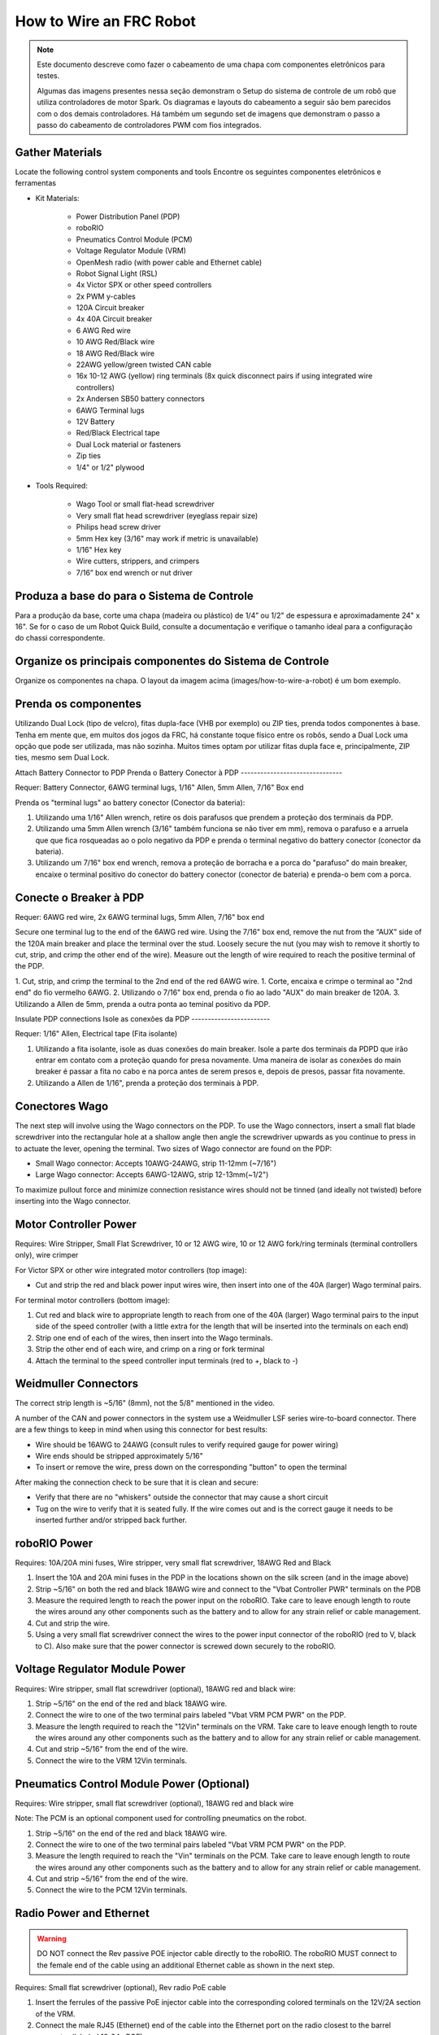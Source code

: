 How to Wire an FRC Robot
========================

.. note::

   Este documento descreve como fazer o cabeamento de uma chapa com componentes eletrônicos para testes.


   Algumas das imagens presentes nessa seção demonstram o Setup do sistema de controle de um robô que utiliza controladores de motor Spark. Os diagramas e layouts do cabeamento a seguir são bem parecidos com o dos demais controladores. Há também um segundo set de imagens que demonstram o passo a passo do cabeamento de controladores PWM com fios integrados.

Gather Materials
----------------

.. image:: images/how-to-wire-a-robot/image0.jpg
   :width: 600

Locate the following control system components and tools
Encontre os seguintes componentes eletrônicos e ferramentas

- Kit Materials:

      - Power Distribution Panel (PDP)
      - roboRIO
      - Pneumatics Control Module (PCM)
      - Voltage Regulator Module (VRM)
      - OpenMesh radio (with power cable and Ethernet cable)
      - Robot Signal Light (RSL)
      - 4x Victor SPX or other speed controllers
      - 2x PWM y-cables
      - 120A Circuit breaker
      - 4x 40A Circuit breaker
      - 6 AWG Red wire
      - 10 AWG Red/Black wire
      - 18 AWG Red/Black wire
      - 22AWG yellow/green twisted CAN cable
      - 16x 10-12 AWG  (yellow) ring terminals
        (8x quick disconnect pairs if using integrated wire controllers)
      - 2x Andersen SB50 battery connectors
      - 6AWG Terminal lugs
      - 12V Battery
      - Red/Black Electrical tape
      - Dual Lock material or fasteners
      - Zip ties
      - 1/4" or 1/2" plywood

- Tools Required:

      - Wago Tool or small flat-head screwdriver
      - Very small flat head screwdriver (eyeglass repair size)
      - Philips head screw driver
      - 5mm Hex key (3/16" may work if metric is unavailable)
      - 1/16" Hex key
      - Wire cutters, strippers, and crimpers
      - 7/16” box end wrench or nut driver

Produza a base do para o Sistema de Controle
--------------------------------------------

Para a produção da base, corte uma chapa (madeira ou plástico) de 1/4” ou 1/2" de espessura e aproximadamente 24" x 16". Se for o caso de um Robot Quick Build, consulte a documentação e verifique o tamanho ideal para a configuração do chassi correspondente.

Organize os principais componentes do Sistema de Controle
---------------------------------------------------------

.. image:: images/how-to-wire-a-robot/image1.jpg
   :width: 600


Organize os componentes na chapa. O layout da imagem acima (images/how-to-wire-a-robot) é um bom exemplo.

.. image:: images/how-to-wire-a-robot/image2.png
   :width: 600



Prenda os componentes
---------------------

Utilizando Dual Lock (tipo de velcro), fitas dupla-face (VHB por exemplo) ou ZIP ties, prenda todos componentes à base. Tenha em mente que, em muitos dos jogos da FRC, há constante toque físico entre os robôs, sendo a Dual Lock uma opção que pode ser utilizada, mas não sozinha. Muitos times optam por utilizar fitas dupla face e, principalmente, ZIP ties, mesmo sem Dual Lock.

Attach Battery Connector to PDP
Prenda o Battery Conector  à PDP
-------------------------------

.. image:: images/how-to-wire-a-robot/image3.jpg
   :width: 600

Requer: Battery Connector, 6AWG terminal lugs, 1/16" Allen, 5mm Allen,
7/16" Box end



Prenda os "terminal lugs" ao battery conector (Conector da bateria):

1. Utilizando uma 1/16" Allen wrench, retire os dois parafusos que prendem a proteção dos terminais da PDP.
2. Utilizando uma 5mm Allen wrench (3/16" também funciona se não tiver em mm), remova o parafuso e a arruela que que fica rosqueadas ao o polo negativo da PDP e prenda o terminal negativo do battery conector (conector da bateria).
3. Utilizando um 7/16" box end wrench, remova a proteção de borracha e a porca do "parafuso" do main breaker, encaixe o terminal positivo do conector do battery conector (conector de bateria) e prenda-o bem com a porca.

Conecte o Breaker à PDP
-----------------------

.. image:: images/how-to-wire-a-robot/image4.jpg
   :width: 600


Requer: 6AWG red wire, 2x 6AWG terminal lugs, 5mm Allen, 7/16" box end

Secure one terminal lug to the end of the 6AWG red wire. Using the 7/16"
box end, remove the nut from the “AUX” side of the 120A main breaker and
place the terminal over the stud. Loosely secure the nut (you may wish
to remove it shortly to cut, strip, and crimp the other end of the
wire). Measure out the length of wire required to reach the positive
terminal of the PDP.

1. Cut, strip, and crimp the terminal to the 2nd end of the red 6AWG wire.
1. Corte, encaixa e crimpe o terminal ao "2nd end" do fio vermelho 6AWG.
2. Utilizando o 7/16" box end, prenda o fio ao lado "AUX" do main breaker de 120A.
3. Utilizando a Allen de 5mm, prenda a outra ponta ao teminal positivo da PDP.

Insulate PDP connections
Isole as conexões da PDP
------------------------

.. image:: images/how-to-wire-a-robot/image5.jpg
   :width: 600

Requer: 1/16" Allen, Electrical tape (Fita isolante)


1. Utilizando a fita isolante, isole as duas conexões do main breaker. Isole a parte dos terminais da PDPD que irão entrar em contato com a proteção quando for presa novamente. Uma maneira de isolar as conexões do main breaker é passar a fita no cabo e na porca antes de serem presos e, depois de presos, passar fita novamente.
2. Utilizando a Allen de 1/16", prenda a proteção dos terminais à PDP.

Conectores Wago
---------------

.. raw:: html

    <div style="position: relative; padding-bottom: 56.25%; height: 0; overflow: hidden; max-width: 100%; height: auto;">
        <iframe src="//www.youtube.com/embed/L3GJGQ7mJqk" frameborder="0" allowfullscreen style="position: absolute; top: 0; left: 0; width: 100%; height: 100%;"></iframe>
    </div>

The next step will involve using the Wago connectors on the PDP. To use
the Wago connectors, insert a small flat blade screwdriver into the
rectangular hole at a shallow angle then angle the screwdriver upwards
as you continue to press in to actuate the lever, opening the terminal.
Two sizes of Wago connector are found on the PDP:

- Small Wago connector: Accepts 10AWG-24AWG, strip 11-12mm (~7/16")
- Large Wago connector: Accepts 6AWG-12AWG, strip 12-13mm(~1/2")

To maximize pullout force and minimize connection resistance wires
should not be tinned (and ideally not twisted) before inserting into the
Wago connector.

Motor Controller Power
----------------------

.. image:: images/how-to-wire-a-robot/image6.jpg
   :width: 600
.. image:: images/how-to-wire-a-robot/image7.jpg
   :width: 600

Requires: Wire Stripper, Small Flat Screwdriver, 10 or 12 AWG wire, 10
or 12 AWG fork/ring terminals (terminal controllers only), wire crimper

For Victor SPX or other wire integrated motor controllers (top image):

- Cut and strip the red and black power input wires wire, then insert into one of the 40A (larger) Wago terminal pairs.

For terminal motor controllers (bottom image):

1. Cut red and black wire to appropriate length to reach from one of the 40A (larger) Wago terminal pairs to the input side of the speed controller (with a little extra for the length that will be inserted into the terminals on each end)
2. Strip one end of each of the wires, then insert into the Wago terminals.
3. Strip the other end of each wire, and crimp on a ring or fork terminal
4. Attach the terminal to the speed controller input terminals (red to +, black to -)

Weidmuller Connectors
---------------------

.. raw:: html

    <div style="position: relative; padding-bottom: 56.25%; height: 0; overflow: hidden; max-width: 100%; height: auto;">
        <iframe src="//www.youtube.com/embed/kCcDw3lDYis" frameborder="0" allowfullscreen style="position: absolute; top: 0; left: 0; width: 100%; height: 100%;"></iframe>
    </div>


The correct strip length is ~5/16" (8mm), not the 5/8" mentioned in the
video.

A number of the CAN and power connectors in the system use a Weidmuller
LSF series wire-to-board connector. There are a few things to keep in
mind when using this connector for best results:

- Wire should be 16AWG to 24AWG (consult rules to verify required gauge for power wiring)
- Wire ends should be stripped approximately 5/16"
- To insert or remove the wire, press down on the corresponding "button" to open the terminal

After making the connection check to be sure that it is clean and
secure:

- Verify that there are no "whiskers" outside the connector that may cause a short circuit
- Tug on the wire to verify that it is seated fully. If the wire comes out and is the correct gauge it needs to be inserted further and/or stripped back further.

roboRIO Power
-------------

.. image:: images/how-to-wire-a-robot/image8.jpg
   :width: 600

Requires: 10A/20A mini fuses, Wire stripper, very small flat
screwdriver, 18AWG Red and Black

1. Insert the 10A and 20A mini fuses in the PDP in the locations shown on the silk screen (and in the image above)
2. Strip ~5/16" on both the red and black 18AWG wire and connect to the "Vbat Controller PWR" terminals on the PDB
3. Measure the required length to reach the power input on the roboRIO. Take care to leave enough length to route the wires around any other components such as the battery and to allow for any strain relief or cable management.
4. Cut and strip the wire.
5. Using a very small flat screwdriver connect the wires to the power input connector of the roboRIO (red to V, black to C). Also make sure that the power connector is screwed down securely to the roboRIO.

Voltage Regulator Module Power
------------------------------

.. image:: images/how-to-wire-a-robot/image11.jpg
   :width: 600

Requires: Wire stripper, small flat screwdriver (optional), 18AWG red
and black wire:

1. Strip ~5/16" on the end of the red and black 18AWG wire.
2. Connect the wire to one of the two terminal pairs labeled "Vbat VRM PCM PWR" on the PDP.
3. Measure the length required to reach the "12Vin" terminals on the VRM. Take care to leave enough length to route the wires around any other components such as the battery and to allow for any strain relief or cable management.
4. Cut and strip ~5/16" from the end of the wire.
5. Connect the wire to the VRM 12Vin terminals.

Pneumatics Control Module Power (Optional)
------------------------------------------

.. image:: images/how-to-wire-a-robot/image12.jpg
   :width: 600

Requires: Wire stripper, small flat screwdriver (optional), 18AWG red
and black wire

Note: The PCM is an optional component used for controlling pneumatics
on the robot.

1. Strip ~5/16" on the end of the red and black 18AWG wire.
2. Connect the wire to one of the two terminal pairs labeled "Vbat VRM PCM PWR" on the PDP.
3. Measure the length required to reach the "Vin" terminals on the PCM. Take care to leave enough length to route the wires around any other components such as the battery and to allow for any strain relief or cable management.
4. Cut and strip ~5/16" from the end of the wire.
5. Connect the wire to the PCM 12Vin terminals.

Radio Power and Ethernet
------------------------

.. warning:: DO NOT connect the Rev passive POE injector cable directly to the roboRIO. The roboRIO MUST connect to the female end of the cable using an additional Ethernet cable as shown in the next step.

.. image:: images/how-to-wire-a-robot/image13.jpg
   :width: 600

Requires: Small flat screwdriver (optional), Rev radio PoE cable

1. Insert the ferrules of the passive PoE injector cable into the corresponding colored terminals on the 12V/2A section of the VRM.
2. Connect the male RJ45 (Ethernet) end of the cable into the Ethernet port on the radio closest to the barrel connector (labeled 18-24v POE)

roboRIO to Radio Ethernet
-------------------------

.. image:: images/how-to-wire-a-robot/image14.jpg
   :width: 600

Requires: Ethernet cable

Connect an Ethernet cable from the female RJ45 (Ethernet) port of the
Rev Passive POE cable to the RJ45 (Ethernet) port on the roboRIO.

CAN Devices
-----------

roboRIO to PCM CAN
~~~~~~~~~~~~~~~~~~

.. image:: images/how-to-wire-a-robot/image15.jpg
   :width: 600

Requires: Wire stripper, small flat screwdriver (optional), yellow/green
twisted CAN cable

Note: The PCM is an optional component used for controlling pneumatics
on the robot. If you are not using the PCM, wire the CAN connection
directly from the roboRIO (shown in this step) to the PDP (show in the
next step).

1. Strip ~5/16" off of each of the CAN wires.
2. Insert the wires into the appropriate CAN terminals on the roboRIO (Yellow->YEL, Green->GRN).
3. Measure the length required to reach the CAN terminals of the PCM (either of the two available pairs). Cut and strip ~5/16" off this end of the wires.
4. Insert the wires into the appropriate color coded CAN terminals on the PCM. You may use either of the Yellow/Green terminal pairs on the PCM, there is no defined in or out.

PCM to PDP CAN
~~~~~~~~~~~~~~

.. image:: images/how-to-wire-a-robot/image16.jpg
   :width: 600

Requires: Wire stripper, small flat screwdriver (optional), yellow/green
twisted CAN cable

Note: The PCM is an optional component used for controlling pneumatics
on the robot. If you are not using the PCM, wire the CAN connection
directly from the roboRIO (shown in the above step) to the PDP (show in
this step).

1. Strip ~5/16" off of each of the CAN wires.
2. Insert the wires into the appropriate CAN terminals on the PCM.
3. Measure the length required to reach the CAN terminals of the PDP (either of the two available pairs). Cut and strip ~5/16" off this end of the wires.
4. Insert the wires into the appropriate color coded CAN terminals on the PDP. You may use either of the Yellow/Green terminal pairs on the PDP, there is no defined in or out.

Note: The PDP ships with the CAN bus terminating resistor jumper in the
“ON” position. It is recommended to leave the jumper in this position
and place any additional CAN nodes between the roboRIO and the PDP
(leaving the PDP as the end of the bus). If you wish to place the PDP in
the middle of the bus (utilizing both pairs of PDP CAN terminals) move
the jumper to the “OFF” position and place your own 120 ohm terminating
resistor at the end of your CAN bus chain.

PWM Cables
----------

.. image:: images/how-to-wire-a-robot/image17.jpg
   :width: 600

Requires: 4x PWM cables (if using non-integrated wire controllers), 2x
PWM Y-cable (Optional)

Option 1 (Direct connect):

- Connect the PWM cables from each controller directly to the roboRIO. For Victor SPX's and other PWM/CAN controllers, the green wire (black wire for non-integrated controllers) should be towards the outside of the roboRIO. For controllers without integrated wires, make sure the controller side of the black wire is located according to the markings on the controller. It is recommended to connect the left side to PWM 0 and 1 and the right side to PWM 2 and 3 for the most straightforward programming experience, but any channel will work as long as you note which side goes to which channel and adjust the code accordingly.

Option 2 (Y-cable):

1. Connect 1 PWM Y-cable to the PWM cables for the controllers controlling one side of the robot. The brown wire on the Y-cable should match the green/black wire on the PWM cable.
2. Connect the PWM Y-cables to the PWM ports on the roboRIO. The brown wire should be towards the outside of the roboRIO. It is recommended to connect the left side to PWM 0 and the right side to PWM 1 for the most straightforward programming experience, but any channel will work as long as you note which side goes to which channel and adjust the code accordingly.

Robot Signal Light
------------------

.. image:: images/how-to-wire-a-robot/image18.jpg
   :width: 600

Requires: Wire stripper, 2 pin cable, Robot Signal Light, 18AWG red
wire, very small flat screwdriver

1. Cut one end off of the 2 pin cable and strip both wires
2. Insert the black wire into the center, "N" terminal and tighten the terminal.
3. Strip the 18AWG red wire and insert into the "La" terminal and tighten the terminal.
4. Cut and strip the other end of the 18AWG wire to insert into the "Lb" terminal
5. Insert the red wire from the two pin cable into the "Lb" terminal with the 18AWG red wire and tighten the terminal.
6. Connect the two-pin connector to the RSL port on the roboRIO. The black wire should be closest to the outside of the roboRIO.

You may wish to temporarily secure the RSL to the control board using
cable ties or Dual Lock (it is recommended to move the RSL to a more
visible location as the robot is being constructed) Circuit Breakers

Circuit Breakers / Fusíveis
----------------

.. image:: images/how-to-wire-a-robot/image19.jpg
   :width: 600

Requer: 4x 40A circuit breakers

Insert 40-amp Circuit Breakers into the positions on the PDP
corresponding with the Wago connectors the Victors are connected to. Note
that, for all breakers, the breaker corresponds with the nearest
positive (red) terminal (see graphic above). All negative terminals on
the board are directly connected internally.

If working on a Robot Quick Build, stop here and insert the board into
the robot chassis before continuing.

Motor Power
-----------

.. image:: images/how-to-wire-a-robot/image20.jpg
   :width: 600

Requer: Wire stripper, wire crimper, phillips head screwdriver, wire
connecting hardware

Para cada CIM motor:

- Estique os fios vermelhos e pretos de cada motor CIM

Para controladores com fios integrados (incluindo Victor SPX):

1. Deixe os cabos brancos e vermelhos do controlador esticados.
2. Conecte os fios do motor nos fios output/saída do controlador (é recomendado que conecte o fio vermelho ao fio branco M+). A imagem abaixo mostra exemplos de utilização dos quick disconnect terminal.

Para Sparks e outros controladores com fios não integrados:

1. Crimpe um terminal "olho" ou "fork" em cada um dos fios (tanto dos motores quanto controladores).
2. Conecte os fios no output/saída de cada controlador de motor (vermelho no positivo, preto no negativo).

STOP
----

.. image:: images/how-to-wire-a-robot/image21.png
   :width: 600

.. danger:: STOP!!

.. danger:: Before plugging in the battery, make sure all connections have been made with the proper polarity. Ideally have someone that did not wire the robot check to make sure all connections are correct.


Antes de conectar a bateria, tenha certeza que todas as conexões estão com as polaridades corretas (positivo no positivo, negativo no negativo). Provavelmente devem ter algumas que não estão conectadas, cheque tudo.

- Verifique se o fio vermelho está conectado ao terminal positivo da bateria.
- Verifique se o fio vermelho está indo do main breaker para o terminal positivo da PDP e se o fio preto está indo para o terminal negativo.
- Para cada controlador de motor, verifique se o fio vermelho que sai do terminal vermelho da PDP está conectado com o fio vermelho do Victor SPX (não o M+ branco!!!!)
- Para cada componente que está ligado à PDP, verifique se o fio vermelho que sai do terminal vermelho da PDP se conecta com o terminal positivo do componente.
- Tenha certeza de que o conector PoE está conectado diretamente ao rádio, NÃO AO RoboRIO! Para conectar no RoboRIO, deve ser utilizado um cabo Ethernet adicional.

É recomendado que o robô esteja com as rodas suspensas para prevenir acidentes se o robô se movimentar de maneira inesperada.

Manage Wires
Organize os fios
------------

.. image:: images/how-to-wire-a-robot/image22.jpg
   :width: 600

Requer: Zip ties

Essa é a hora de adicionar alguns zip ties aos fios. Isso fará com que os fios do robô se mantenham firmes e organizados.

Conecte a bateria ao robô como o conector Anderson. Para ligar o robô, empurre a "alavanca" do main breaker até ela dar um estalo e ficar presa. Se as os eletrônicos começarem a piscar, provavelmente está tudo certo. Agora conecte o RoboRIO ao computador e tente passar o código!
